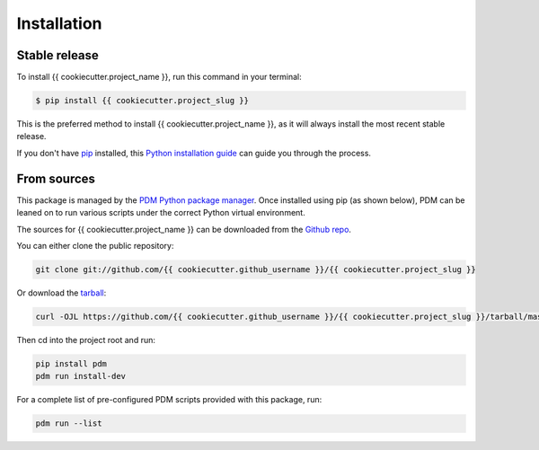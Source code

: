 .. highlight:: shell

============
Installation
============


Stable release
--------------

To install {{ cookiecutter.project_name }}, run this command in your terminal:

.. code-block:: shell

    $ pip install {{ cookiecutter.project_slug }}

This is the preferred method to install {{ cookiecutter.project_name }}, as it will always install the most recent stable release.

If you don't have `pip`_ installed, this `Python installation guide`_ can guide
you through the process.

.. _pip: https://pip.pypa.io
.. _Python installation guide: http://docs.python-guide.org/en/latest/starting/installation/


From sources
------------

This package is managed by the `PDM Python package manager <https://pdm-project.org/latest/>`_.
Once installed using pip (as shown below), PDM can be leaned on to run various scripts under the correct Python
virtual environment.

The sources for {{ cookiecutter.project_name }} can be downloaded from the `Github repo`_.

You can either clone the public repository:

.. code-block:: shell

    git clone git://github.com/{{ cookiecutter.github_username }}/{{ cookiecutter.project_slug }}

Or download the `tarball`_:

.. code-block:: shell

    curl -OJL https://github.com/{{ cookiecutter.github_username }}/{{ cookiecutter.project_slug }}/tarball/master

Then cd into the project root and run:

.. code-block:: shell

    pip install pdm
    pdm run install-dev

For a complete list of pre-configured PDM scripts provided with this package, run:

.. code-block:: shell

    pdm run --list

.. _Github repo: https://github.com/{{ cookiecutter.github_username }}/{{ cookiecutter.project_slug }}
.. _tarball: https://github.com/{{ cookiecutter.github_username }}/{{ cookiecutter.project_slug }}/tarball/master
